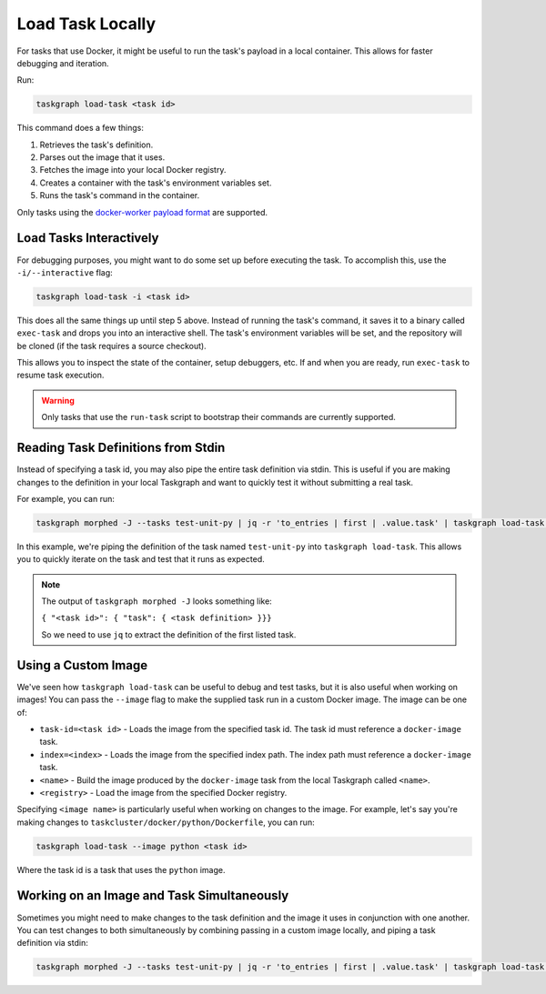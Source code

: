 Load Task Locally
=================

For tasks that use Docker, it might be useful to run the task's payload in a
local container. This allows for faster debugging and iteration.

Run:

.. code-block:: shell

   taskgraph load-task <task id>

This command does a few things:

1. Retrieves the task's definition.
2. Parses out the image that it uses.
3. Fetches the image into your local Docker registry.
4. Creates a container with the task's environment variables set.
5. Runs the task's command in the container.

Only tasks using the `docker-worker payload format`_ are supported.

Load Tasks Interactively
------------------------

For debugging purposes, you might want to do some set up before executing the
task. To accomplish this, use the ``-i/--interactive`` flag:

.. code-block:: shell

   taskgraph load-task -i <task id>

This does all the same things up until step 5 above. Instead of running the
task's command, it saves it to a binary called ``exec-task`` and drops you
into an interactive shell. The task's environment variables will be set, and
the repository will be cloned (if the task requires a source checkout).

This allows you to inspect the state of the container, setup debuggers, etc. If
and when you are ready, run ``exec-task`` to resume task execution.

.. warning::

   Only tasks that use the ``run-task`` script to bootstrap their commands
   are currently supported.


Reading Task Definitions from Stdin
-----------------------------------

Instead of specifying a task id, you may also pipe the entire task definition
via stdin. This is useful if you are making changes to the definition in your
local Taskgraph and want to quickly test it without submitting a real task.

For example, you can run:

.. code-block:: shell

   taskgraph morphed -J --tasks test-unit-py | jq -r 'to_entries | first | .value.task' | taskgraph load-task -

In this example, we're piping the definition of the task named ``test-unit-py``
into ``taskgraph load-task``. This allows you to quickly iterate on the task
and test that it runs as expected.

.. note::

   The output of ``taskgraph morphed -J`` looks something like:

   ``{ "<task id>": { "task": { <task definition> }}}``

   So we need to use ``jq`` to extract the definition of the first listed task.

Using a Custom Image
--------------------

We've seen how ``taskgraph load-task`` can be useful to debug and test tasks,
but it is also useful when working on images! You can pass the ``--image`` flag
to make the supplied task run in a custom Docker image. The image can be one of:

* ``task-id=<task id>`` - Loads the image from the specified task id. The task
  id must reference a ``docker-image`` task.
* ``index=<index>`` - Loads the image from the specified index path. The index
  path must reference a ``docker-image`` task.
* ``<name>`` - Build the image produced by the ``docker-image`` task from the
  local Taskgraph called ``<name>``.
* ``<registry>`` - Load the image from the specified Docker registry.

Specifying ``<image name>`` is particularly useful when working on changes to
the image. For example, let's say you're making changes to
``taskcluster/docker/python/Dockerfile``, you can run:

.. code-block:: shell

   taskgraph load-task --image python <task id>

Where the task id is a task that uses the ``python`` image.

Working on an Image and Task Simultaneously
-------------------------------------------

Sometimes you might need to make changes to the task definition and the image
it uses in conjunction with one another. You can test changes to both simultaneously
by combining passing in a custom image locally, and piping a task definition via stdin:

.. code-block:: shell

   taskgraph morphed -J --tasks test-unit-py | jq -r 'to_entries | first | .value.task' | taskgraph load-task --image python -

.. _docker-worker payload format: https://docs.taskcluster.net/docs/reference/workers/docker-worker/payload

